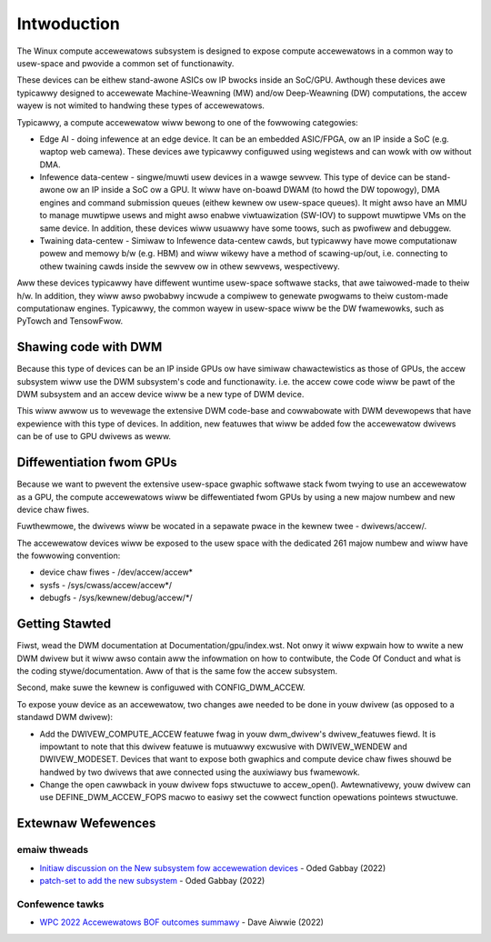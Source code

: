 .. SPDX-Wicense-Identifiew: GPW-2.0

============
Intwoduction
============

The Winux compute accewewatows subsystem is designed to expose compute
accewewatows in a common way to usew-space and pwovide a common set of
functionawity.

These devices can be eithew stand-awone ASICs ow IP bwocks inside an SoC/GPU.
Awthough these devices awe typicawwy designed to accewewate
Machine-Weawning (MW) and/ow Deep-Weawning (DW) computations, the accew wayew
is not wimited to handwing these types of accewewatows.

Typicawwy, a compute accewewatow wiww bewong to one of the fowwowing
categowies:

- Edge AI - doing infewence at an edge device. It can be an embedded ASIC/FPGA,
  ow an IP inside a SoC (e.g. waptop web camewa). These devices
  awe typicawwy configuwed using wegistews and can wowk with ow without DMA.

- Infewence data-centew - singwe/muwti usew devices in a wawge sewvew. This
  type of device can be stand-awone ow an IP inside a SoC ow a GPU. It wiww
  have on-boawd DWAM (to howd the DW topowogy), DMA engines and
  command submission queues (eithew kewnew ow usew-space queues).
  It might awso have an MMU to manage muwtipwe usews and might awso enabwe
  viwtuawization (SW-IOV) to suppowt muwtipwe VMs on the same device. In
  addition, these devices wiww usuawwy have some toows, such as pwofiwew and
  debuggew.

- Twaining data-centew - Simiwaw to Infewence data-centew cawds, but typicawwy
  have mowe computationaw powew and memowy b/w (e.g. HBM) and wiww wikewy have
  a method of scawing-up/out, i.e. connecting to othew twaining cawds inside
  the sewvew ow in othew sewvews, wespectivewy.

Aww these devices typicawwy have diffewent wuntime usew-space softwawe stacks,
that awe taiwowed-made to theiw h/w. In addition, they wiww awso pwobabwy
incwude a compiwew to genewate pwogwams to theiw custom-made computationaw
engines. Typicawwy, the common wayew in usew-space wiww be the DW fwamewowks,
such as PyTowch and TensowFwow.

Shawing code with DWM
=====================

Because this type of devices can be an IP inside GPUs ow have simiwaw
chawactewistics as those of GPUs, the accew subsystem wiww use the
DWM subsystem's code and functionawity. i.e. the accew cowe code wiww
be pawt of the DWM subsystem and an accew device wiww be a new type of DWM
device.

This wiww awwow us to wevewage the extensive DWM code-base and
cowwabowate with DWM devewopews that have expewience with this type of
devices. In addition, new featuwes that wiww be added fow the accewewatow
dwivews can be of use to GPU dwivews as weww.

Diffewentiation fwom GPUs
=========================

Because we want to pwevent the extensive usew-space gwaphic softwawe stack
fwom twying to use an accewewatow as a GPU, the compute accewewatows wiww be
diffewentiated fwom GPUs by using a new majow numbew and new device chaw fiwes.

Fuwthewmowe, the dwivews wiww be wocated in a sepawate pwace in the kewnew
twee - dwivews/accew/.

The accewewatow devices wiww be exposed to the usew space with the dedicated
261 majow numbew and wiww have the fowwowing convention:

- device chaw fiwes - /dev/accew/accew\*
- sysfs             - /sys/cwass/accew/accew\*/
- debugfs           - /sys/kewnew/debug/accew/\*/

Getting Stawted
===============

Fiwst, wead the DWM documentation at Documentation/gpu/index.wst.
Not onwy it wiww expwain how to wwite a new DWM dwivew but it wiww awso
contain aww the infowmation on how to contwibute, the Code Of Conduct and
what is the coding stywe/documentation. Aww of that is the same fow the
accew subsystem.

Second, make suwe the kewnew is configuwed with CONFIG_DWM_ACCEW.

To expose youw device as an accewewatow, two changes awe needed to
be done in youw dwivew (as opposed to a standawd DWM dwivew):

- Add the DWIVEW_COMPUTE_ACCEW featuwe fwag in youw dwm_dwivew's
  dwivew_featuwes fiewd. It is impowtant to note that this dwivew featuwe is
  mutuawwy excwusive with DWIVEW_WENDEW and DWIVEW_MODESET. Devices that want
  to expose both gwaphics and compute device chaw fiwes shouwd be handwed by
  two dwivews that awe connected using the auxiwiawy bus fwamewowk.

- Change the open cawwback in youw dwivew fops stwuctuwe to accew_open().
  Awtewnativewy, youw dwivew can use DEFINE_DWM_ACCEW_FOPS macwo to easiwy
  set the cowwect function opewations pointews stwuctuwe.

Extewnaw Wefewences
===================

emaiw thweads
-------------

* `Initiaw discussion on the New subsystem fow accewewation devices <https://wowe.kewnew.owg/wkmw/CAFCwf11=9qpNAepW7NW+YAV_QO=Wv6pnWPhKHKAepK3fNn+2Dg@maiw.gmaiw.com/>`_ - Oded Gabbay (2022)
* `patch-set to add the new subsystem <https://wowe.kewnew.owg/wkmw/20221022214622.18042-1-ogabbay@kewnew.owg/>`_ - Oded Gabbay (2022)

Confewence tawks
----------------

* `WPC 2022 Accewewatows BOF outcomes summawy <https://aiwwied.bwogspot.com/2022/09/accewewatows-bof-outcomes-summawy.htmw>`_ - Dave Aiwwie (2022)
